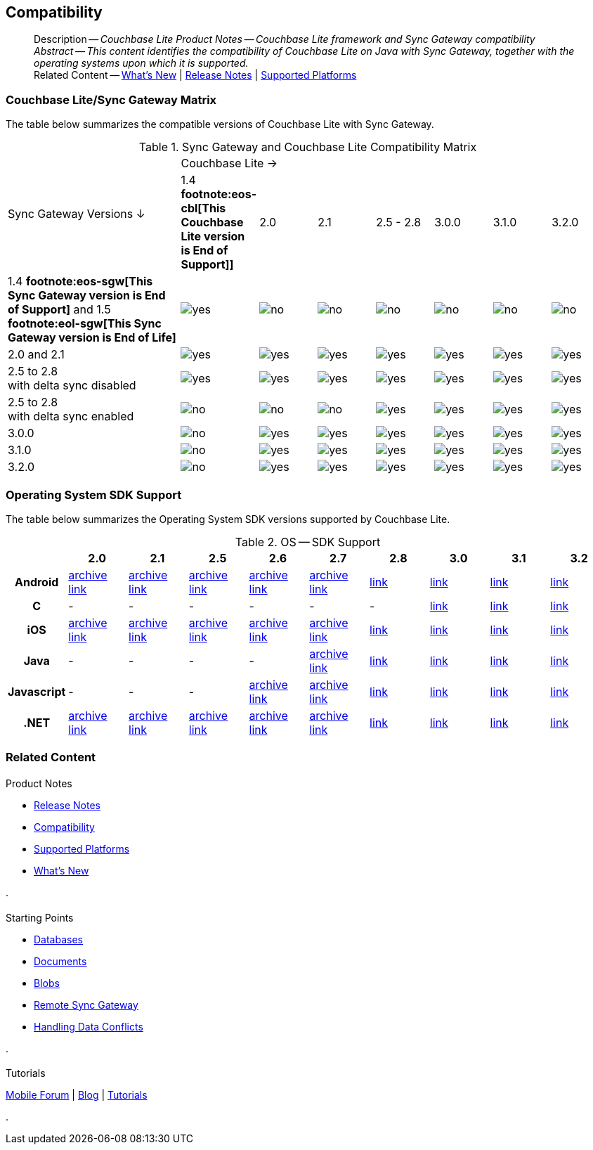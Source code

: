 :docname: compatibility
:page-module: java
:page-relative-src-path: compatibility.adoc
:page-origin-url: https://github.com/couchbase/docs-couchbase-lite.git
:page-origin-start-path:
:page-origin-refname: antora-assembler-simplification
:page-origin-reftype: branch
:page-origin-refhash: (worktree)
[#java:compatibility:::]
== Compatibility
:page-aliases: product/java-compatibility.adoc
:page-role:
:description: Couchbase Lite Product Notes -- Couchbase Lite framework and Sync Gateway compatibility


[abstract]
--
Description -- _{description}_ +
_Abstract -- This content identifies the compatibility of Couchbase Lite on Java with Sync Gateway, together with the operating systems upon which it is supported._ +
Related Content -- xref:cbl-whatsnew.adoc[What's New]  |  xref:java:releasenotes.adoc[Release Notes] | xref:java:supported-os.adoc[Supported Platforms]
--

[#java:compatibility:::couchbase-litesync-gateway-matrix]
=== Couchbase Lite/Sync Gateway Matrix


The table below summarizes the compatible versions of Couchbase Lite with Sync Gateway.

.Sync Gateway and Couchbase Lite Compatibility Matrix
[cols="3,^1,^1,^1,^1,^1,^1,^1"]
|===

.2+^.>| Sync Gateway Versions ↓
7+| Couchbase Lite →

^| 1.4 *pass:q,a[footnote:eos-cbl[This Couchbase Lite version is End of Support]]]*
^| 2.0
^| 2.1
^| 2.5 - 2.8
^| 3.0.0
^| 3.1.0
^| 3.2.0

| 1.4 *pass:q,a[footnote:eos-sgw[This Sync Gateway version is End of Support]]* and 1.5 *pass:q,a[footnote:eol-sgw[This Sync Gateway version is End of Life]]*
| image:couchbase-lite/current/{underscore}images/yes.png[]
| image:couchbase-lite/current/{underscore}images/no.png[]
| image:couchbase-lite/current/{underscore}images/no.png[]
| image:couchbase-lite/current/{underscore}images/no.png[]
| image:couchbase-lite/current/{underscore}images/no.png[]
| image:couchbase-lite/current/{underscore}images/no.png[]
| image:couchbase-lite/current/{underscore}images/no.png[]

| 2.0 and 2.1
| image:couchbase-lite/current/{underscore}images/yes.png[]
| image:couchbase-lite/current/{underscore}images/yes.png[]
| image:couchbase-lite/current/{underscore}images/yes.png[]
| image:couchbase-lite/current/{underscore}images/yes.png[]
| image:couchbase-lite/current/{underscore}images/yes.png[]
| image:couchbase-lite/current/{underscore}images/yes.png[]
| image:couchbase-lite/current/{underscore}images/yes.png[]

| 2.5 to 2.8 +
with delta sync disabled
| image:couchbase-lite/current/{underscore}images/yes.png[]
| image:couchbase-lite/current/{underscore}images/yes.png[]
| image:couchbase-lite/current/{underscore}images/yes.png[]
| image:couchbase-lite/current/{underscore}images/yes.png[]
| image:couchbase-lite/current/{underscore}images/yes.png[]
| image:couchbase-lite/current/{underscore}images/yes.png[]
| image:couchbase-lite/current/{underscore}images/yes.png[]

| 2.5 to 2.8 +
with delta sync enabled
| image:couchbase-lite/current/{underscore}images/no.png[]
| image:couchbase-lite/current/{underscore}images/no.png[]
| image:couchbase-lite/current/{underscore}images/no.png[]
| image:couchbase-lite/current/{underscore}images/yes.png[]
| image:couchbase-lite/current/{underscore}images/yes.png[]
| image:couchbase-lite/current/{underscore}images/yes.png[]
| image:couchbase-lite/current/{underscore}images/yes.png[]

| 3.0.0
| image:couchbase-lite/current/{underscore}images/no.png[]
| image:couchbase-lite/current/{underscore}images/yes.png[]
| image:couchbase-lite/current/{underscore}images/yes.png[]
| image:couchbase-lite/current/{underscore}images/yes.png[]
| image:couchbase-lite/current/{underscore}images/yes.png[]
| image:couchbase-lite/current/{underscore}images/yes.png[]
| image:couchbase-lite/current/{underscore}images/yes.png[]

| 3.1.0
| image:couchbase-lite/current/{underscore}images/no.png[]
| image:couchbase-lite/current/{underscore}images/yes.png[]
| image:couchbase-lite/current/{underscore}images/yes.png[]
| image:couchbase-lite/current/{underscore}images/yes.png[]
| image:couchbase-lite/current/{underscore}images/yes.png[]
| image:couchbase-lite/current/{underscore}images/yes.png[]
| image:couchbase-lite/current/{underscore}images/yes.png[]

| 3.2.0
| image:couchbase-lite/current/{underscore}images/no.png[]
| image:couchbase-lite/current/{underscore}images/yes.png[]
| image:couchbase-lite/current/{underscore}images/yes.png[]
| image:couchbase-lite/current/{underscore}images/yes.png[]
| image:couchbase-lite/current/{underscore}images/yes.png[]
| image:couchbase-lite/current/{underscore}images/yes.png[]
| image:couchbase-lite/current/{underscore}images/yes.png[]

|===

[#java:compatibility:::operating-system-sdk-support]
=== Operating System SDK Support

The table below summarizes the Operating System SDK versions supported by Couchbase Lite.

.OS -- SDK Support
[cols="1,^1,^1,^1,^1,^1,^1,^1,^1,^1"]
|===


^.>h|
^.>h| 2.0
^.>h| 2.1
^.>h| 2.5
^.>h| 2.6
^.>h| 2.7
^.>h| 2.8
^.>h| 3.0
^.>h| 3.1
^.>h| 3.2

h| Android
| https://docs-archive.couchbase.com/home/index.html[archive link]
| https://docs-archive.couchbase.com/home/index.html[archive link]
| https://docs-archive.couchbase.com/home/index.html[archive link]
| https://docs-archive.couchbase.com/home/index.html[archive link]
| https://docs-archive.couchbase.com/home/index.html[archive link]
| xref:2.8@couchbase-lite:android:supported-os.adoc[link]
| xref:3.0@couchbase-lite:android:supported-os.adoc[link]
| xref:3.1@couchbase-lite:android:supported-os.adoc[link]
| https://docs.couchbase.com/couchbase-lite/current/android/supported-os.html[link]

h| C
| -
| -
| -
| -
| -
| -
| xref:3.0@couchbase-lite:c:supported-os.adoc[link]
| xref:3.1@couchbase-lite:c:supported-os.adoc[link]
| https://docs.couchbase.com/couchbase-lite/current/c/supported-os.html[link]

h|  iOS
| https://docs-archive.couchbase.com/home/index.html[archive link]
| https://docs-archive.couchbase.com/home/index.html[archive link]
| https://docs-archive.couchbase.com/home/index.html[archive link]
| https://docs-archive.couchbase.com/home/index.html[archive link]
| https://docs-archive.couchbase.com/home/index.html[archive link]
| xref:2.8@couchbase-lite:swift:supported-os.adoc[link]
| xref:3.0@couchbase-lite:swift:supported-os.adoc[link]
| xref:3.1@couchbase-lite:swift:supported-os.adoc[link]
| https://docs.couchbase.com/couchbase-lite/current/swift/supported-os.html[link]


h|  Java
| -
| -
| -
| -
| https://docs-archive.couchbase.com/home/index.html[archive link]
| xref:2.8@couchbase-lite:java:supported-os.adoc[link]
| xref:3.0@couchbase-lite:java:supported-os.adoc[link]
| xref:3.1@couchbase-lite:java:supported-os.adoc[link]
| https://docs.couchbase.com/couchbase-lite/current/java/supported-os.html[link]

h|  Javascript
| -
| -
| -
| https://docs-archive.couchbase.com/home/index.html[archive link]
| https://docs-archive.couchbase.com/home/index.html[archive link]
| xref:2.8@couchbase-lite:ROOT:javascript.adoc[link]
| xref:3.0@couchbase-lite:ROOT:javascript.adoc[link]
| xref:3.1@couchbase-lite:ROOT:javascript.adoc[link]
| xref:3.2@couchbase-lite:ROOT:javascript.adoc[link]

h|  .NET
| https://docs-archive.couchbase.com/home/index.html[archive link]
| https://docs-archive.couchbase.com/home/index.html[archive link]
| https://docs-archive.couchbase.com/home/index.html[archive link]
| https://docs-archive.couchbase.com/home/index.html[archive link]
| https://docs-archive.couchbase.com/home/index.html[archive link]
| xref:2.8@couchbase-lite:csharp:supported-os.adoc[link]
| xref:3.0@couchbase-lite:csharp:supported-os.adoc[link]
| xref:3.1@couchbase-lite:csharp:supported-os.adoc[link]
| https://docs.couchbase.com/couchbase-lite/current/csharp/supported-os.html[link]

|===


[#java:compatibility:::related-content]
=== Related Content
++++
<div class="card-row three-column-row">
++++

[.column]
==== {empty}
.Product Notes
* xref:java:releasenotes.adoc[Release Notes]
* xref:java:compatibility.adoc[Compatibility]
* xref:java:supported-os.adoc[Supported Platforms]
* xref:cbl-whatsnew.adoc[What's New]


.

[discrete.colum#java:compatibility:::-2n]
==== {empty}
.Starting Points
* xref:java:database.adoc[Databases]
* xref:java:document.adoc[Documents]
* xref:java:blob.adoc[Blobs]
* xref:java:replication.adoc[Remote Sync Gateway]
* xref:java:conflict.adoc[Handling Data Conflicts]

.


[discrete.colum#java:compatibility:::-3n]
==== {empty}
.Tutorials
https://forums.couchbase.com/c/mobile/14[Mobile Forum] |
https://blog.couchbase.com/[Blog] |
https://docs.couchbase.com/tutorials/[Tutorials]

.


++++
</div>
++++


